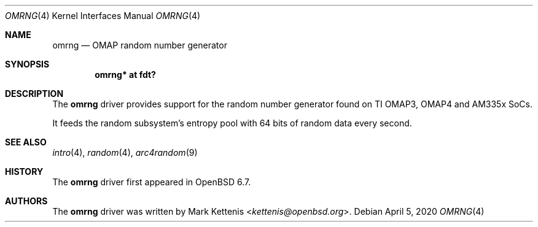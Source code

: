 .\"	$OpenBSD: omrng.4,v 1.1 2020/04/05 13:18:50 kettenis Exp $
.\"
.\" Copyright (c) 2020 Mark Kettenis <kettenis@openbsd.org>
.\"
.\" Permission to use, copy, modify, and distribute this software for any
.\" purpose with or without fee is hereby granted, provided that the above
.\" copyright notice and this permission notice appear in all copies.
.\"
.\" THE SOFTWARE IS PROVIDED "AS IS" AND THE AUTHOR DISCLAIMS ALL WARRANTIES
.\" WITH REGARD TO THIS SOFTWARE INCLUDING ALL IMPLIED WARRANTIES OF
.\" MERCHANTABILITY AND FITNESS. IN NO EVENT SHALL THE AUTHOR BE LIABLE FOR
.\" ANY SPECIAL, DIRECT, INDIRECT, OR CONSEQUENTIAL DAMAGES OR ANY DAMAGES
.\" WHATSOEVER RESULTING FROM LOSS OF USE, DATA OR PROFITS, WHETHER IN AN
.\" ACTION OF CONTRACT, NEGLIGENCE OR OTHER TORTIOUS ACTION, ARISING OUT OF
.\" OR IN CONNECTION WITH THE USE OR PERFORMANCE OF THIS SOFTWARE.
.\"
.Dd $Mdocdate: April 5 2020 $
.Dt OMRNG 4
.Os
.Sh NAME
.Nm omrng
.Nd OMAP random number generator
.Sh SYNOPSIS
.Cd "omrng* at fdt?"
.Sh DESCRIPTION
The
.Nm
driver provides support for the random number generator found on TI
OMAP3, OMAP4 and AM335x SoCs.
.Pp
It feeds the random subsystem's entropy pool with 64 bits of random
data every second.
.Sh SEE ALSO
.Xr intro 4 ,
.Xr random 4 ,
.Xr arc4random 9
.Sh HISTORY
The
.Nm
driver first appeared in
.Ox 6.7 .
.Sh AUTHORS
.An -nosplit
The
.Nm
driver was written by
.An Mark Kettenis Aq Mt kettenis@openbsd.org .
